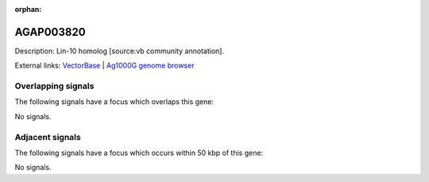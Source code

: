 :orphan:

AGAP003820
=============





Description: Lin-10 homolog [source:vb community annotation].

External links:
`VectorBase <https://www.vectorbase.org/Anopheles_gambiae/Gene/Summary?g=AGAP003820>`_ |
`Ag1000G genome browser <https://www.malariagen.net/apps/ag1000g/phase1-AR3/index.html?genome_region=2R:43757214-43760098#genomebrowser>`_

Overlapping signals
-------------------

The following signals have a focus which overlaps this gene:



No signals.



Adjacent signals
----------------

The following signals have a focus which occurs within 50 kbp of this gene:



No signals.


